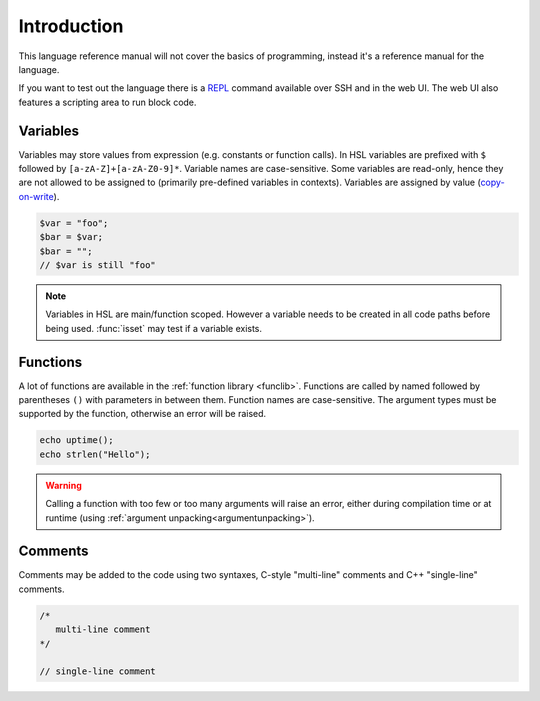Introduction
============

This language reference manual will not cover the basics of programming, instead it's a reference manual for the language.

If you want to test out the language there is a `REPL <http://en.wikipedia.org/wiki/Read-eval-print_loop>`_ command available over SSH and in the web UI. The web UI also features a scripting area to run block code.

Variables
---------

Variables may store values from expression (e.g. constants or function calls). In HSL variables are prefixed with ``$`` followed by ``[a-zA-Z]+[a-zA-Z0-9]*``. Variable names are case-sensitive. Some variables are read-only, hence they are not allowed to be assigned to (primarily pre-defined variables in contexts). Variables are assigned by value (`copy-on-write <http://en.wikipedia.org/wiki/Copy-on-write>`_).

.. code-block:: hsl

	$var = "foo";
	$bar = $var;
	$bar = "";
	// $var is still "foo"

.. note::

	Variables in HSL are main/function scoped. However a variable needs to be created in all code paths before being used. :func:`isset` may test if a variable exists.

Functions
---------

A lot of functions are available in the :ref:`function library <funclib>`. Functions are called by named followed by parentheses ``()`` with parameters in between them. Function names are case-sensitive. The argument types must be supported by the function, otherwise an error will be raised.

.. code-block:: hsl

	echo uptime();
	echo strlen("Hello");

.. warning::
	Calling a function with too few or too many arguments will raise an error, either during compilation time or at runtime (using :ref:`argument unpacking<argumentunpacking>`).

.. _comment:

Comments
--------

Comments may be added to the code using two syntaxes, C-style "multi-line" comments and C++ "single-line" comments.

.. code-block:: hsl

	/*
	   multi-line comment
	*/

	// single-line comment

.. _variable:
